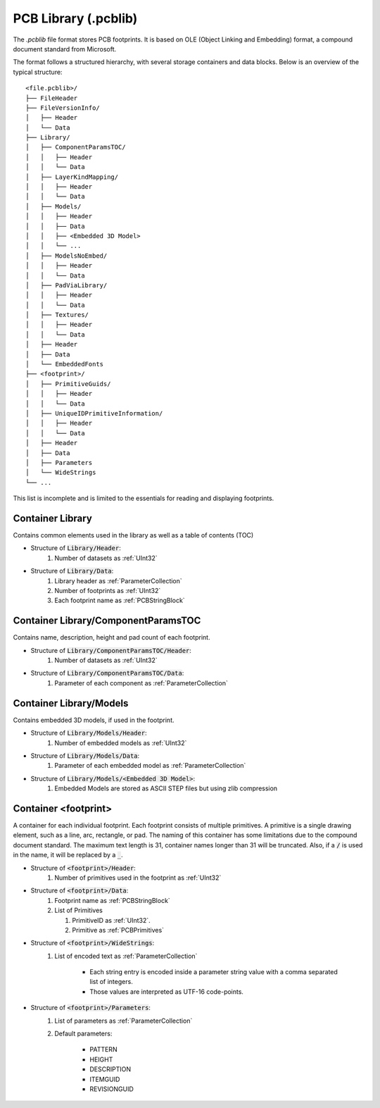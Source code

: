 PCB Library (.pcblib)
#######################

The `.pcblib` file format stores PCB footprints. It is based on OLE (Object Linking and Embedding) format, a compound document standard from Microsoft. 

The format follows a structured hierarchy, with several storage containers and data blocks. Below is an overview of the typical structure:

::

   <file.pcblib>/
   ├── FileHeader
   ├── FileVersionInfo/
   │   ├── Header
   │   └── Data
   ├── Library/
   │   ├── ComponentParamsTOC/
   │   │   ├── Header
   │   │   └── Data
   │   ├── LayerKindMapping/
   │   │   ├── Header
   │   │   └── Data
   │   ├── Models/
   │   │   ├── Header
   │   │   ├── Data
   │   │   ├── <Embedded 3D Model>
   │   │   └── ...
   │   ├── ModelsNoEmbed/
   │   │   ├── Header
   │   │   └── Data
   │   ├── PadViaLibrary/
   │   │   ├── Header
   │   │   └── Data
   │   ├── Textures/
   │   │   ├── Header
   │   │   └── Data
   │   ├── Header
   │   ├── Data
   │   └── EmbeddedFonts
   ├── <footprint>/
   │   ├── PrimitiveGuids/
   │   │   ├── Header
   │   │   └── Data
   │   ├── UniqueIDPrimitiveInformation/
   │   │   ├── Header
   │   │   └── Data
   │   ├── Header
   │   ├── Data
   │   ├── Parameters
   │   └── WideStrings
   └── ...

This list is incomplete and is limited to the essentials for reading and displaying footprints.

Container Library
******************

Contains common elements used in the library as well as a table of contents (TOC)

- Structure of :code:`Library/Header`:
   #. Number of datasets as :ref:`UInt32`

- Structure of :code:`Library/Data`:
   #. Library header as :ref:`ParameterCollection`
   #. Number of footprints as :ref:`UInt32`
   #. Each footprint name as :ref:`PCBStringBlock`

Container Library/ComponentParamsTOC
*************************************

Contains name, description, height and pad count of each footprint.

- Structure of :code:`Library/ComponentParamsTOC/Header`:
   #. Number of datasets as :ref:`UInt32`

- Structure of :code:`Library/ComponentParamsTOC/Data`:
   #. Parameter of each component as :ref:`ParameterCollection`

Container Library/Models
************************

Contains embedded 3D models, if used in the footprint.

- Structure of :code:`Library/Models/Header`:
   #. Number of embedded models as :ref:`UInt32`

- Structure of :code:`Library/Models/Data`:
   #. Parameter of each embedded model as :ref:`ParameterCollection`

- Structure of :code:`Library/Models/<Embedded 3D Model>`:
   #. Embedded Models are stored as ASCII STEP files but using zlib compression

Container <footprint>
**********************

A container for each individual footprint. Each footprint consists of multiple primitives. A primitive is a single drawing element, such as a line, arc, rectangle, or pad. The naming of this container has some limitations due to the compound document standard. The maximum text length is 31, container names longer than 31 will be truncated. Also, if a :code:`/` is used in the name, it will be replaced by a :code:`_`.

- Structure of :code:`<footprint>/Header`:
   #. Number of primitives used in the footprint as :ref:`UInt32`

- Structure of :code:`<footprint>/Data`:
   #. Footprint name as :ref:`PCBStringBlock`
   #. List of Primitives

      #. PrimitiveID as :ref:`UInt32`.
      #. Primitive as :ref:`PCBPrimitives`

- Structure of :code:`<footprint>/WideStrings`:
   #. List of encoded text as :ref:`ParameterCollection`

       - Each string entry is encoded inside a parameter string value with a comma separated list of integers.
       - Those values are interpreted as UTF-16 code-points.

- Structure of :code:`<footprint>/Parameters`:
   #. List of parameters as :ref:`ParameterCollection`
   #. Default parameters:

       - PATTERN
       - HEIGHT
       - DESCRIPTION
       - ITEMGUID
       - REVISIONGUID